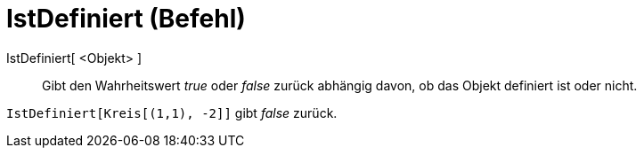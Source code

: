 = IstDefiniert (Befehl)
:page-en: commands/IsDefined_Command
ifdef::env-github[:imagesdir: /de/modules/ROOT/assets/images]

IstDefiniert[ <Objekt> ]::

Gibt den Wahrheitswert _true_ oder _false_ zurück abhängig davon, ob das Objekt definiert ist oder nicht.

[EXAMPLE]
====

`++IstDefiniert[Kreis[(1,1), -2]]++` gibt _false_ zurück.

====
